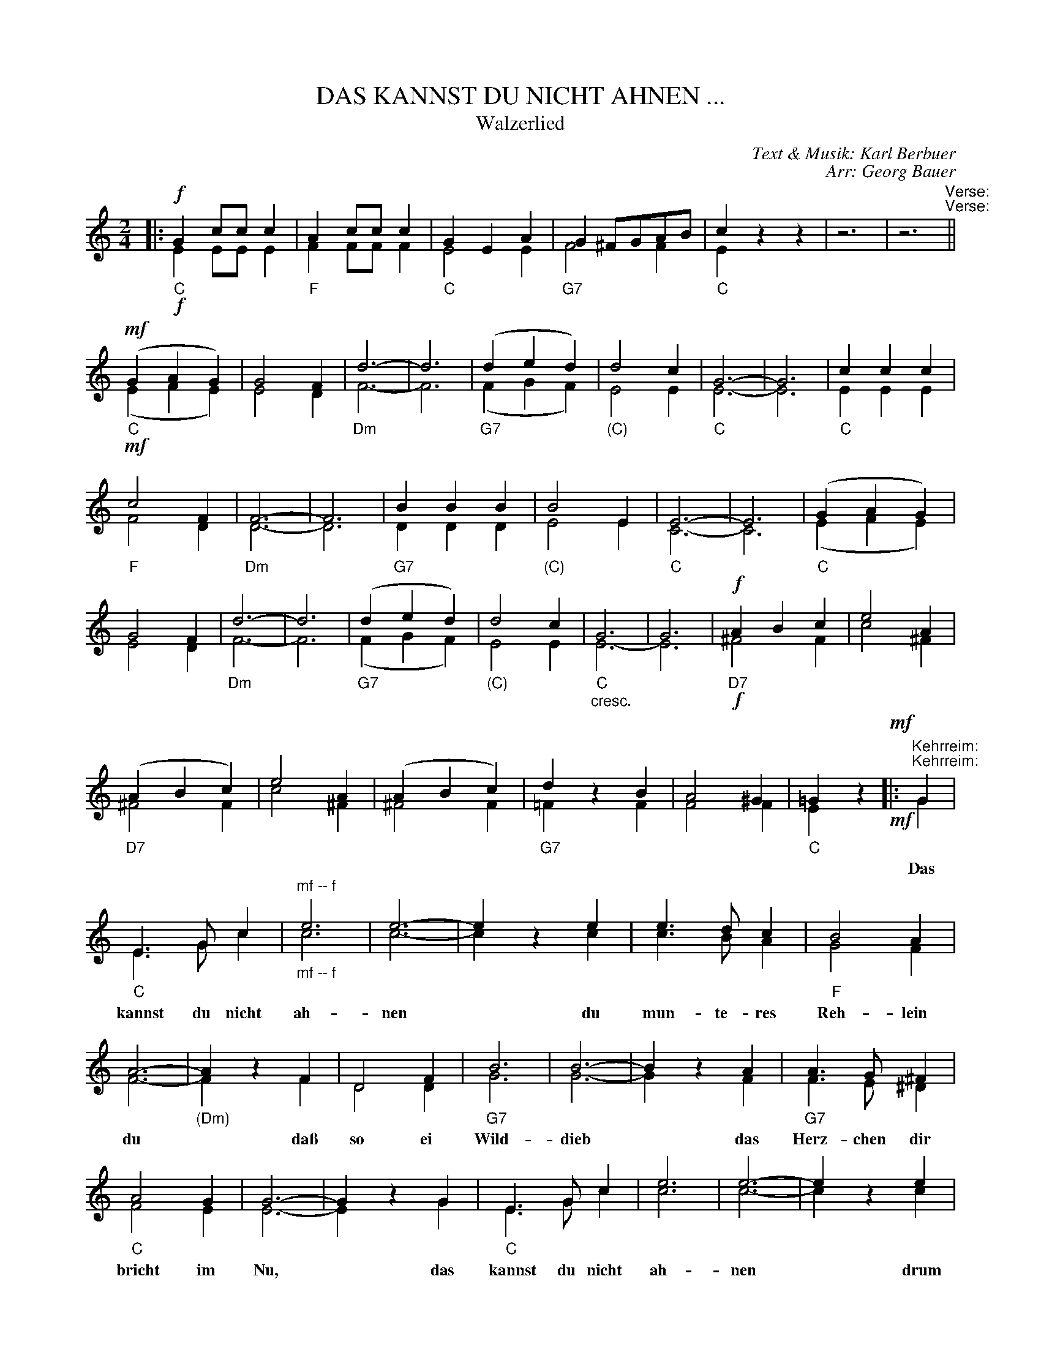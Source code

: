 X: 02
T: DAS KANNST DU NICHT AHNEN ...
T: Walzerlied
C: Text & Musik: Karl Berbuer
C: Arr: Georg Bauer
%R: waltz
Z: 2018 John Chambers <jc:trillian.mit.edu>
B: Fl\"ugelhorn Duets
M: 2/4
L: 1/8
K: C
%%score (1 2)
%%gchord below
%%abc2pscompat yes
%%continueall 1	% Useful when printing at different scales
% - - - - - - - - - - - - - - - - - - - - - - - - -
V: 1 staves=2
|: !f!\
"C"G2 cc c2 | "F"A2 cc c2 | "C"G2 E2 A2 | "G7"G2 ^FGAB | "C"c2 z2 z2 | z6 | z6 "^Verse:"||
"C"(!mf!G2 A2 G2) | G4 F2 | "Dm"d6- | d6 | "G7"(d2 e2 d2) | "(C)"d4 c2 | "C"G6- | G6 |
"C"c2 c2 c2 | "F"c4 F2 | "Dm"F6- | F6 | "G7"B2 B2 B2 | "(C)"B4 E2 | "C"E6- | 
E6 | "C"(G2 A2 G2) | G4 F2 | "Dm"d6- | d6 | "G7"(d2 e2 d2) | "(C)"d4 c2 |
"C"G6 | G6 | !f!"D7"A2 B2 c2 | e4 A2 | "D7"(A2 B2 c2) | e4 A2 | (A2 B2 c2) | 
"G7"d2 z2 B2 | A4 ^G2 | "C"=G2 z2 !mf!|: "^Kehrreim:"G2 | "C"E3 G c2 | "^mf -- f"e6 | e6- | e2 z2 e2 |
w: | | ~ Das kannst du nicht ah-nen* du
e3 d c2 | "F"B4 A2 | A6- | "(Dm)"A2 z2 F2 | D4 F2 | "G7"B6 | B6- | B2 z2 A2 |
w: mun-te-res Reh-lein du* da\ss so ei Wild-dieb* das
"G7"A3 G ^F2 | "C"A4 G2 | G6- | G2 z2 G2 | "C"E3 G c2 | e6 | e6- |
w: Herz-chen dir bricht im Nu,* das kannst du nicht ah-nen
e2 z2 e2 | "C7"e3 f e2 | "Dm"d6 | "Am"A6- | "F"A2 z2 c2 | "B7"B4 A2 | "C"c2 z2 G2 | G2 z2 E2 |
w: ~ drum las-se dich mah-nen* ein J\"a-gers-mann vom Rhein will
"G7"F4 G2 | e4 d2 | "C"c6 |1 "C"EE "G7"F2 "B"^F2 | "C"G2 z2 :|2 "G7"BB B2 B2 | "C"c2 z2 "G7"G2 | "C7"c2 z2 z2 |]
w: dein Be-sch\"utz-er sein! ~ ~ ~ ~ ~ ~ ~ ~ ~ ~ ~ ~
% - - - - - - - - - - - - - - - - - - - - - - - - -
V: 2
|: !f!\
E2 EE E2 | F2FF F2 | E4 E2 | F4 F2 | E2 z2 z2 | z6 | z6 "^Verse:"|| (!mf!E2 F2 E2) |
E4 D2 | F6- | F6 | (F2 G2 F2) | E4 E2 | E6- | E6 | E2 E2 E2 |
F4 D2 | D6- | D6 | D2 D2 D2 | E4 E2 | C6- | C6 |
(E2 F2 E2) | E4 D2 | F6- | F6 | (F2G2 F2) | E4 E2 | "_cresc."E6- | E6 |
!f!^F4 F2 | c4 ^F2 | ^F4 F2 | c4 ^F2 |  ^F4 F2 | =F2 z2 F2 | F4 F2 |
E2 z2 !mf!|: "^Kehrreim:"G2 | E3 G c2 | "_mf -- f"c6 | c6- | c2 z2 c2 | c3 B A2 | G4 F2 | F6- |
F2 z2 F2 | D4 D2 | G6 | G6- | G2 z2 F2 | F3 E ^D2 | F4 E2 | E6- |
E2 z2 G2 | E3 G c2 | c6 | c6- | c2 z2 c2 | _B3 B B2 | F6 | (E6 |
F2) z2 F2 | ^D4 D2 | E2 z2 E2 | E2 z2 E2 | D4 F2 | G4 F2 | E6 |
[1 CC D2 ^D2 | E2 z2 :|2 FF F2 F2 | E2 z2 "^^"F2 | "^^"E2 z2 z2 |]
% - - - - - - - - - - - - - - - - - - - - - - - - -
